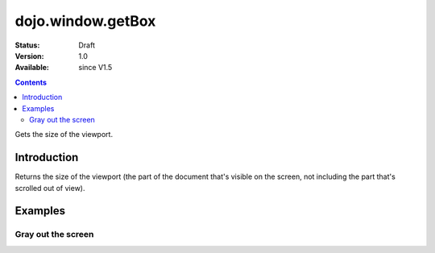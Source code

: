 .. _dojo/window/getBox:

dojo.window.getBox
==================

:Status: Draft
:Version: 1.0
:Available: since V1.5

.. contents::
   :depth: 2

Gets the size of the viewport.

============
Introduction
============

Returns the size of the viewport (the part of the document that's visible on the screen, not including the part that's scrolled out of view).

========
Examples
========

Gray out the screen
-------------------

.. cv-compound ::
  
  .. cv :: javascript

    <script>
       dojo.require("dojo.window");
        
        function block(){
            var vs = dojo.window.getBox(),
            div = dojo.create("div", { 
                style: {
                    position: "absolute",
                    top: "0px",
                    left: "0px",
                    width: vs.w + "px",
                    height: vs.h + "px",
                    backgroundColor: "gray",
                    opacity: 0.1
                }
            }, dojo.body());
            
            setTimeout(function(){
                dojo.destroy(div);
           }, 500);
        }
    </script>

  .. cv :: html 

    <button type="button" onlick="block();">gray the screen</button>
